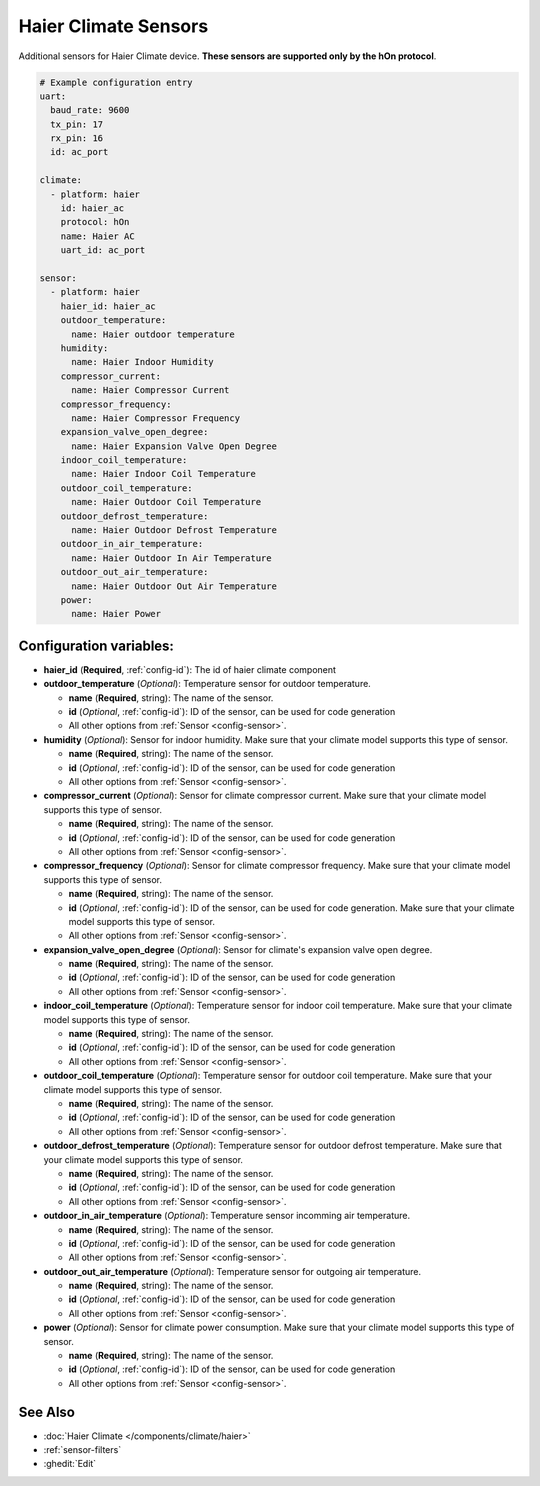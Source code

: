 Haier Climate Sensors
=====================

.. seo::
    :description: Instructions for setting up additional sensors for Haier climate devices.
    :image: haier.svg

Additional sensors for Haier Climate device. **These sensors are supported only by the hOn protocol**.


.. figure:: images/haier-climate.jpg
    :align: center
    :width: 50.0%

.. code-block:: yaml

    # Example configuration entry
    uart:
      baud_rate: 9600
      tx_pin: 17
      rx_pin: 16
      id: ac_port
    
    climate:
      - platform: haier
        id: haier_ac
        protocol: hOn
        name: Haier AC
        uart_id: ac_port
    
    sensor:
      - platform: haier
        haier_id: haier_ac
        outdoor_temperature:
          name: Haier outdoor temperature
        humidity:
          name: Haier Indoor Humidity
        compressor_current:
          name: Haier Compressor Current
        compressor_frequency:
          name: Haier Compressor Frequency
        expansion_valve_open_degree:
          name: Haier Expansion Valve Open Degree
        indoor_coil_temperature:
          name: Haier Indoor Coil Temperature
        outdoor_coil_temperature:
          name: Haier Outdoor Coil Temperature
        outdoor_defrost_temperature:
          name: Haier Outdoor Defrost Temperature
        outdoor_in_air_temperature:
          name: Haier Outdoor In Air Temperature
        outdoor_out_air_temperature:
          name: Haier Outdoor Out Air Temperature
        power:
          name: Haier Power

Configuration variables:
------------------------

- **haier_id** (**Required**, :ref:`config-id`): The id of haier climate component
- **outdoor_temperature** (*Optional*): Temperature sensor for outdoor temperature.

  - **name** (**Required**, string): The name of the sensor.
  - **id** (*Optional*, :ref:`config-id`): ID of the sensor, can be used for code generation
  - All other options from :ref:`Sensor <config-sensor>`.
- **humidity** (*Optional*): Sensor for indoor humidity. Make sure that your climate model supports this type of sensor.

  - **name** (**Required**, string): The name of the sensor.
  - **id** (*Optional*, :ref:`config-id`): ID of the sensor, can be used for code generation
  - All other options from :ref:`Sensor <config-sensor>`.
- **compressor_current** (*Optional*): Sensor for climate compressor current. Make sure that your climate model supports this type of sensor.

  - **name** (**Required**, string): The name of the sensor.
  - **id** (*Optional*, :ref:`config-id`): ID of the sensor, can be used for code generation
  - All other options from :ref:`Sensor <config-sensor>`.
- **compressor_frequency** (*Optional*): Sensor for climate compressor frequency. Make sure that your climate model supports this type of sensor.

  - **name** (**Required**, string): The name of the sensor.
  - **id** (*Optional*, :ref:`config-id`): ID of the sensor, can be used for code generation. Make sure that your climate model supports this type of sensor.
  - All other options from :ref:`Sensor <config-sensor>`.
- **expansion_valve_open_degree** (*Optional*): Sensor for climate's expansion valve open degree. 

  - **name** (**Required**, string): The name of the sensor.
  - **id** (*Optional*, :ref:`config-id`): ID of the sensor, can be used for code generation
  - All other options from :ref:`Sensor <config-sensor>`.
- **indoor_coil_temperature** (*Optional*): Temperature sensor for indoor coil temperature. Make sure that your climate model supports this type of sensor.

  - **name** (**Required**, string): The name of the sensor.
  - **id** (*Optional*, :ref:`config-id`): ID of the sensor, can be used for code generation
  - All other options from :ref:`Sensor <config-sensor>`.
- **outdoor_coil_temperature** (*Optional*): Temperature sensor for outdoor coil temperature. Make sure that your climate model supports this type of sensor.

  - **name** (**Required**, string): The name of the sensor.
  - **id** (*Optional*, :ref:`config-id`): ID of the sensor, can be used for code generation
  - All other options from :ref:`Sensor <config-sensor>`.
- **outdoor_defrost_temperature** (*Optional*): Temperature sensor for outdoor defrost temperature. Make sure that your climate model supports this type of sensor.

  - **name** (**Required**, string): The name of the sensor.
  - **id** (*Optional*, :ref:`config-id`): ID of the sensor, can be used for code generation
  - All other options from :ref:`Sensor <config-sensor>`.
- **outdoor_in_air_temperature** (*Optional*): Temperature sensor incomming air temperature.

  - **name** (**Required**, string): The name of the sensor. 
  - **id** (*Optional*, :ref:`config-id`): ID of the sensor, can be used for code generation
  - All other options from :ref:`Sensor <config-sensor>`.
- **outdoor_out_air_temperature** (*Optional*): Temperature sensor for outgoing air temperature.

  - **name** (**Required**, string): The name of the sensor.
  - **id** (*Optional*, :ref:`config-id`): ID of the sensor, can be used for code generation
  - All other options from :ref:`Sensor <config-sensor>`.
- **power** (*Optional*): Sensor for climate power consumption. Make sure that your climate model supports this type of sensor.

  - **name** (**Required**, string): The name of the sensor.
  - **id** (*Optional*, :ref:`config-id`): ID of the sensor, can be used for code generation
  - All other options from :ref:`Sensor <config-sensor>`.


See Also
--------

- :doc:`Haier Climate </components/climate/haier>`
- :ref:`sensor-filters`
- :ghedit:`Edit`
